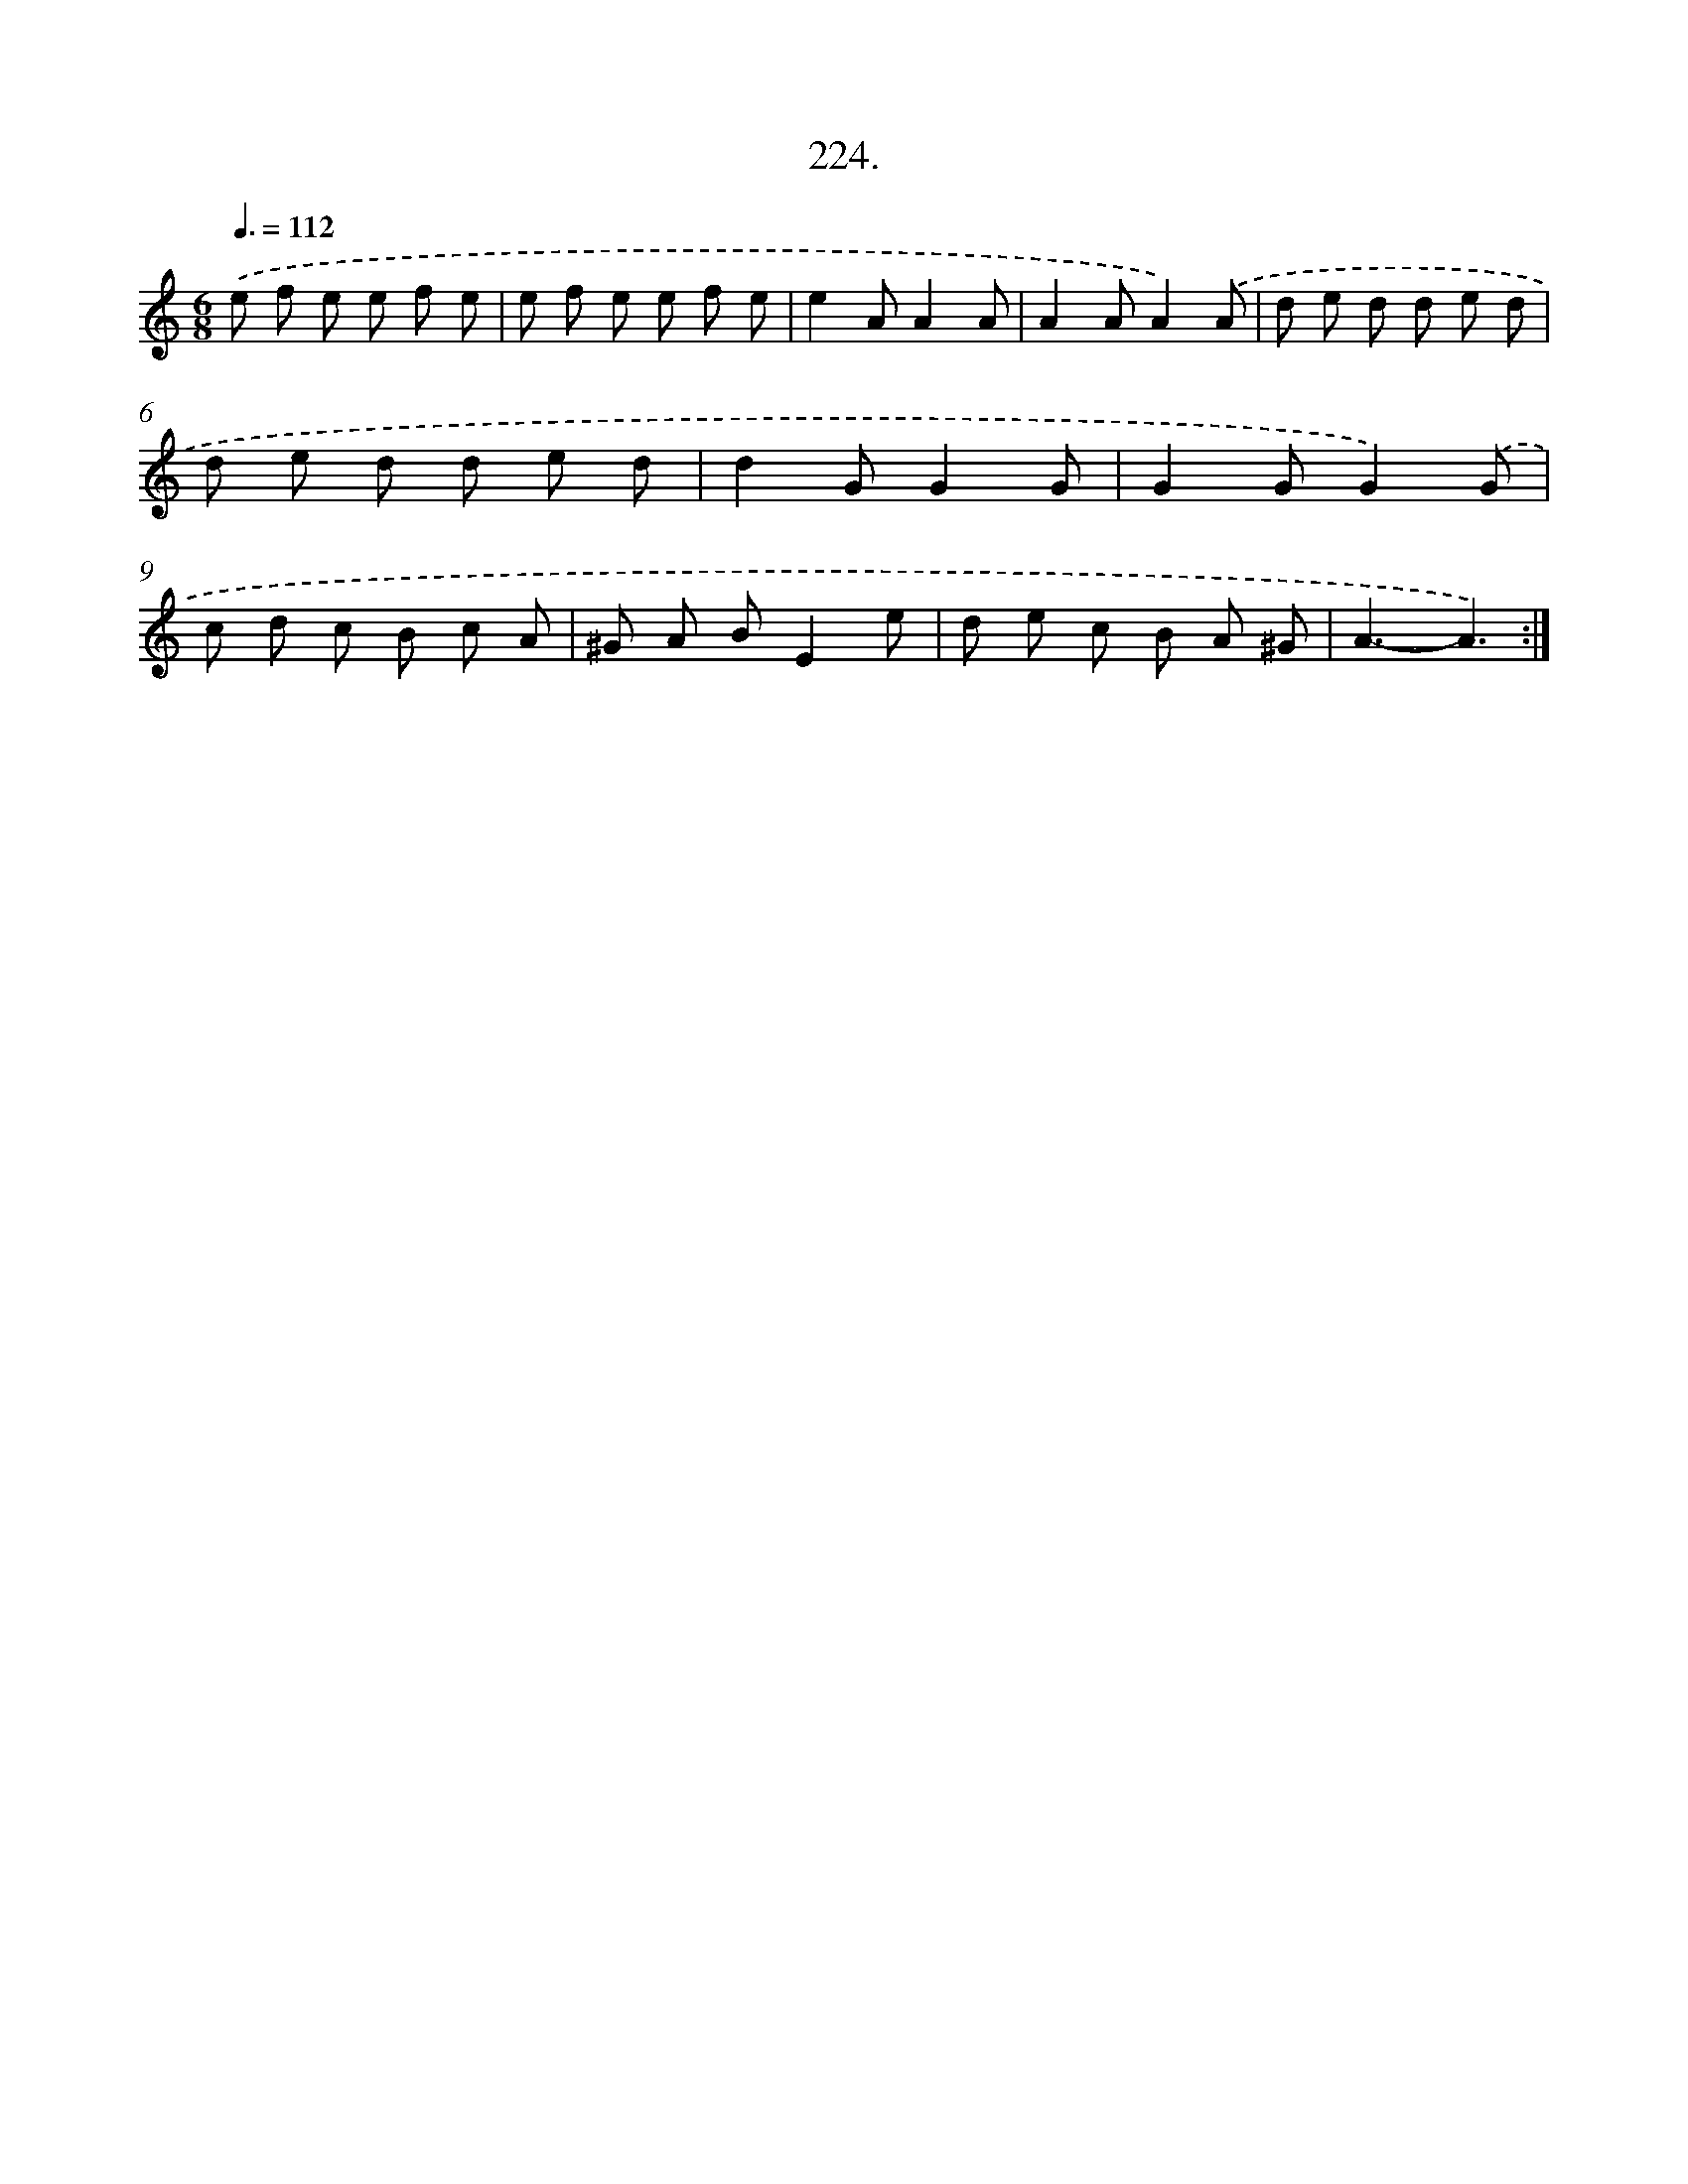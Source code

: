 X: 14587
T: 224.
%%abc-version 2.0
%%abcx-abcm2ps-target-version 5.9.1 (29 Sep 2008)
%%abc-creator hum2abc beta
%%abcx-conversion-date 2018/11/01 14:37:45
%%humdrum-veritas 930657685
%%humdrum-veritas-data 1904142562
%%continueall 1
%%barnumbers 0
L: 1/8
M: 6/8
Q: 3/8=112
K: C clef=treble
.('e f e e f e |
e f e e f e |
e2AA2A |
A2AA2).('A |
d e d d e d |
d e d d e d |
d2GG2G |
G2GG2).('G |
c d c B c A |
^G A BE2e |
d e c B A ^G |
A3-A3) :|]
